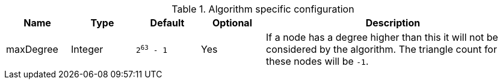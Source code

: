 .Algorithm specific configuration
[opts="header",cols="1,1,1m,1,4"]
|===
| Name      | Type    | Default   | Optional | Description
| maxDegree | Integer | 2^63^ - 1 | Yes      | If a node has a degree higher than this it will not be considered by the algorithm. The triangle count for these nodes will be `-1`.
|===
